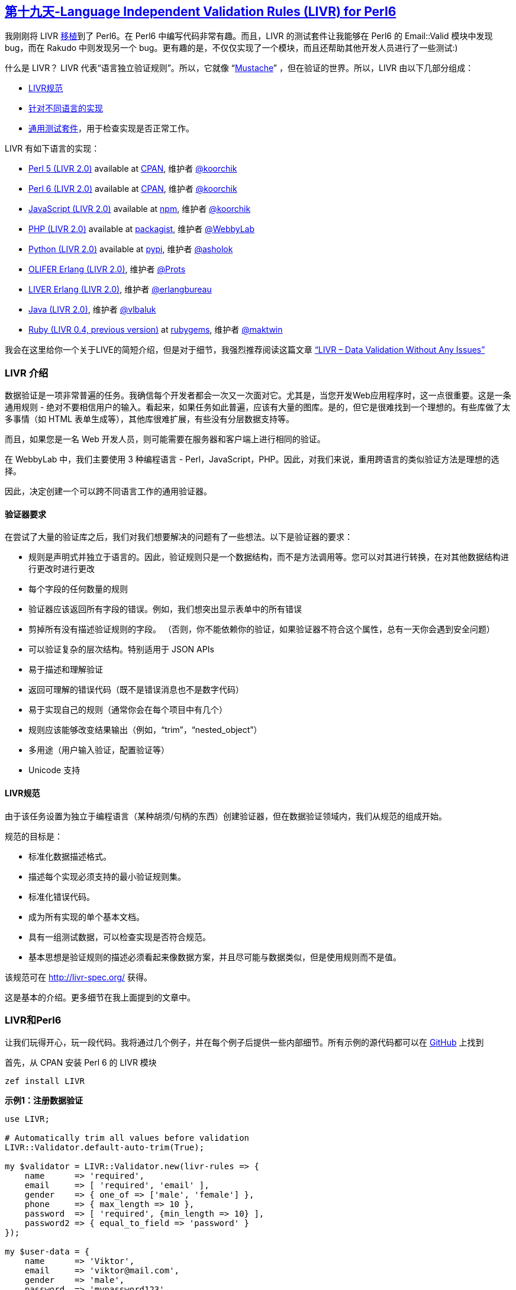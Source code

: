 == link:https://perl6advent.wordpress.com/2017/12/19/day-19-language-independent-validation-rules-livr-for-perl6/[第十九天-Language Independent Validation Rules (LIVR) for Perl6]

我刚刚将 LIVR link:https://modules.perl6.org/dist/LIVR:cpan:KOORCHIK[移植]到了 Perl6。在 Perl6 中编写代码非常有趣。而且，LIVR 的测试套件让我能够在 Perl6 的 Email::Valid 模块中发现 bug，而在 Rakudo 中则发现另一个 bug。更有趣的是，不仅仅实现了一个模块，而且还帮助其他开发人员进行了一些测试:)

什么是 LIVR？ LIVR 代表“语言独立验证规则”。所以，它就像 “link:https://mustache.github.io/[Mustache]” ，但在验证的世界。所以，LIVR 由以下几部分组成：

- link:http://livr-spec.org/[LIVR规范]
- link:http://livr-spec.org/introduction/implementations.html[针对不同语言的实现]
- link:https://github.com/koorchik/LIVR/tree/master/test_suite[通用测试套件]，用于检查实现是否正常工作。

LIVR 有如下语言的实现：

- link:https://github.com/koorchik/Validator-LIVR[Perl 5 (LIVR 2.0)] available at link:https://metacpan.org/pod/Validator::LIVR[CPAN], 维护者 link:https://github.com/koorchik[@koorchik]
- link:https://github.com/koorchik/perl6-livr[Perl 6 (LIVR 2.0)] available at link:https://modules.perl6.org/dist/LIVR:cpan:KOORCHIK[CPAN], 维护者 link:https://github.com/koorchik[@koorchik]
- link:https://github.com/koorchik/js-validator-livr[JavaScript (LIVR 2.0)] available at link:https://www.npmjs.com/package/livr[npm], 维护者 link:https://github.com/koorchik[@koorchik]
- link:https://github.com/WebbyLab/php-validator-livr[PHP (LIVR 2.0)] available at link:https://packagist.org/packages/validator/livr[packagist], 维护者 link:https://github.com/WebbyLab[@WebbyLab]
- link:https://github.com/asholok/python-validator-livr[Python (LIVR 2.0)] available at link:https://pypi.python.org/pypi/LIVR[pypi], 维护者 link:https://github.com/asholok[@asholok]
- link:https://github.com/Prots/olifer[OLIFER Erlang (LIVR 2.0)], 维护者 link:https://github.com/Prots[@Prots]
- link:https://github.com/erlangbureau/liver[LIVER Erlang (LIVR 2.0)], 维护者 link:https://github.com/erlangbureau[@erlangbureau]
- link:https://github.com/vlbaluk/java-validator-livr[Java (LIVR 2.0)], 维护者 link:https://github.com/vlbaluk[@vlbaluk]
- link:https://github.com/maktwin/ruby-validator-livr[Ruby (LIVR 0.4, previous version)] at link:https://rubygems.org/gems/livr[rubygems], 维护者 link:https://github.com/maktwin[@maktwin]

我会在这里给你一个关于LIVE的简短介绍，但是对于细节，我强烈推荐阅读这篇文章 link:http://blog.webbylab.com/language-independent-validation-rules-library/[“LIVR – Data Validation Without Any Issues”]

=== LIVR 介绍

数据验证是一项非常普遍的任务。我确信每个开发者都会一次又一次面对它。尤其是，当您开发Web应用程序时，这一点很重要。这是一条通用规则 - 绝对不要相信用户的输入。看起来，如果任务如此普遍，应该有大量的图库。是的，但它是很难找到一个理想的。有些库做了太多事情（如 HTML 表单生成等），其他库很难扩展，有些没有分层数据支持等。

而且，如果您是一名 Web 开发人员，则可能需要在服务器和客户端上进行相同的验证。

在 WebbyLab 中，我们主要使用 3 种编程语言 -  Perl，JavaScript，PHP。因此，对我们来说，重用跨语言的类似验证方法是理想的选择。

因此，决定创建一个可以跨不同语言工作的通用验证器。

==== 验证器要求

在尝试了大量的验证库之后，我们对我们想要解决的问题有了一些想法。以下是验证器的要求：

- 规则是声明式并独立于语言的。因此，验证规则只是一个数据结构，而不是方法调用等。您可以对其进行转换，在对其他数据结构进行更改时进行更改
- 每个字段的任何数量的规则
- 验证器应该返回所有字段的错误。例如，我们想突出显示表单中的所有错误
- 剪掉所有没有描述验证规则的字段。 （否则，你不能依赖你的验证，如果验证器不符合这个属性，总有一天你会遇到安全问题）
- 可以验证复杂的层次结构。特别适用于 JSON APIs
- 易于描述和理解验证
- 返回可理解的错误代码（既不是错误消息也不是数字代码）
- 易于实现自己的规则（通常你会在每个项目中有几个）
- 规则应该能够改变结果输出（例如，“trim”，“nested_object”）
- 多用途（用户输入验证，配置验证等）
- Unicode 支持

==== LIVR规范

由于该任务设置为独立于编程语言（某种胡须/句柄的东西）创建验证器，但在数据验证领域内，我们从规范的组成开始。

规范的目标是：

- 标准化数据描述格式。
- 描述每个实现必须支持的最小验证规则集。
- 标准化错误代码。
- 成为所有实现的单个基本文档。
- 具有一组测试数据，可以检查实现是否符合规范。
- 基本思想是验证规则的描述必须看起来像数据方案，并且尽可能与数据类似，但是使用规则而不是值。

该规范可在 http://livr-spec.org/ 获得。

这是基本的介绍。更多细节在我上面提到的文章中。

=== LIVR和Perl6

让我们玩得开心，玩一段代码。我将通过几个例子，并在每个例子后提供一些内部细节。所有示例的源代码都可以在 link:https://github.com/koorchik/perl6-livr-advent-calendar-post/tree/master/examples[GitHub] 上找到

首先，从 CPAN 安装 Perl 6 的 LIVR 模块

```perl6
zef install LIVR
```

**示例1：注册数据验证**

```perl6
use LIVR;

# Automatically trim all values before validation
LIVR::Validator.default-auto-trim(True);

my $validator = LIVR::Validator.new(livr-rules => {
    name      => 'required',
    email     => [ 'required', 'email' ],
    gender    => { one_of => ['male', 'female'] },
    phone     => { max_length => 10 },
    password  => [ 'required', {min_length => 10} ],
    password2 => { equal_to_field => 'password' }
});

my $user-data = {
    name      => 'Viktor',
    email     => 'viktor@mail.com',
    gender    => 'male',
    password  => 'mypassword123',
    password2 => 'mypassword123'
}


if my $valid-data = $validator.validate($user-data) {
    # $valid-data is clean and does contain only fields 
    # which have validation and have passed it
    $valid-data.say;
} else {
    my $errors = $validator.errors();
    $errors.say;
}
```

**那么，如何理解规则？**

这个想法很简单。每条规则都是一个散列. key  - 验证规则的名称。value - 一个参数数组。

例如：

```perl6
{ 
    name  => { required => [] },
    phone => { max_length => [10] }
}
```

但如果只有一个参数，则可以使用较短的形式：

```perl6
{ 
    phone => { max_length => 10 }
}
```

如果没有参数，则可以将规则的名称作为字符串传递：

```perl6
{ 
    name => 'required'
}
```

您可以在数组中给字段传递一个规则列表：

```perl6
{ 
    name => [ 'required', { max_length => 10 } ]
}
```

在这种情况下，规则将陆续应用。因此，在这个例子中，首先，“required” 规则将被应用，“max_length” 之后，并且只有当 “required” 成功通过时。

这里是 link:http://livr-spec.org/validation-rules/how-it-works.html[LIVR 规范的细节]。

你可以在link:http://livr-spec.org/validation-rules.html[这里]找到标准规则的列表。

例2：分层数据结构的验证

```perl6
use LIVR;

my $validator = LIVR::Validator.new(livr-rules => {
    name  => 'required',
    phone => {max_length => 10},
    address => {'nested_object' => {
        city => 'required', 
        zip  => ['required', 'positive_integer']
    }}
});

my $user-data = {
    name  => "Michael",
    phone => "0441234567",
    address => {
        city => "Kiev", 
        zip  => "30552"
    }
}

if my $valid-data = $validator.validate($user-data) {
    # $valid-data is clean and does contain only fields 
    # which have validation and have passed it
    $valid-data.say;
} else {
    my $errors = $validator.errors();
    $errors.say;
}
```

**这个例子中有趣的是什么？**

- 模式（验证规则）形状与数据形状非常相似。例如，读取比 JSON Schema 容易得多。
- 看起来 “nested_object” 是一种特殊的语法，但它不是。验证器在 “required”，“nested_object”，“max_length” 之间没有任何区别。所以，核心非常小，您可以轻松地使用自定义规则引入新功能。
- 通常你想重用复杂的验证规则，比如 “address”，并且可以使用别名来完成。
- 您将收到分层错误消息。例如，如果您错过 city 和 name，错误对象将显示 `{name =>'REQUIRED'，address => {city =>'REQUIRED'}}`

==== 别名

```perl6
use LIVR;

LIVR::Validator.register-aliased-default-rule({
    name  => 'short_address', # names of the rule
    rules => {'nested_object' => {
        city => 'required', 
        zip  => ['required', 'positive_integer']
    }},
    error => 'WRONG_ADDRESS' # custom error (optional)
});

my $validator = LIVR::Validator.new(livr-rules => {
    name    => 'required',
    phone   => {max_length => 10},
    address => 'short_address'
});

my $user-data = {
    name  => "Michael",
    phone => "0441234567",
    address => {
        city => "Kiev", 
        zip  => "30552"
    }
}

if my $valid-data = $validator.validate($user-data) {
    # $valid-data is clean and does contain only fields 
    # which have validation and have passed it
    $valid-data.say;
} else {
    my $errors = $validator.errors();
    $errors.say;
}
```

如果你愿意，你可以只为你的验证器实例注册别名：

```perl6
use LIVR;

my $validator = LIVR::Validator.new(livr-rules => {
    password => ['required', 'strong_password']
});

$validator.register-aliased-rule({
    name  => 'strong_password',
    rules => {min_length => 6},
    error => 'WEAK_PASSWORD'
});
```

**示例3：数据修改，流水线**
有规则可以做数据修改。以下是他们的列表：

- trim
- to_lc
- to_uc
- remove
- leave_only
- default

你可以在这里link:http://livr-spec.org/validation-rules/modifiers.html[阅读细节]。

用这种方法，你可以创建某种管道。

```perl6
use LIVR;

my $validator = LIVR::Validator.new(livr-rules => {
    email => [ 'trim', 'required', 'email', 'to_lc' ]
});

my $input-data = { email => ' EMail@Gmail.COM ' };
my $output-data = $validator.validate($input-data);

$output-data.say;
```

**这里重要的是什么？**

- 正如我之前提到的，对于验证器来说，任何规则都没有区别。它以同样的方式处理 “trim”，“default”，“required”，“nested_object”。
- 规则一个接一个地应用。规则的输出将被传递给下一个规则的输入。这就像一个 bash 管道 `echo ' EMail@Gmail.COM ' | trim | required | email | to_lc`
- `$input-data` **永远不会**改变 `$output-data` 是验证后使用的数据。

**示例4：自定义规则**

您可以使用别名作为自定义规则，但有时这还不够。编写自己的自定义规则绝对没问题。你可以用自定义规则做几乎所有事情。

通常，我们在每个项目中都有 1-5 个自定义规则。此外，您可以将自定义规则组织为单独的可重用模块（甚至可以将其上传到 CPAN）。

**那么，如何为 LIVR 编写自定义规则？**

这里是'strong_password'的例子：

```perl6
use LIVR;

my $validator = LIVR::Validator.new(livr-rules => {
    password => ['required', 'strong_password']
});

$validator.register-rules( 'strong_password' =>  sub (@rule-args, %builders) {
    # %builders - are rules from original validator
    # to allow you create new validator with all supported rules
    # my $validator = LIVR::Validator.new(livr-rules => $livr).register-rules(%builders).prepare();
    # See "nested_object" rule implementation for example
    # https://github.com/koorchik/perl6-livr/blob/master/lib/LIVR/Rules/Meta.pm6#L5

    # Return closure that will take value and return error
    return sub ($value, $all-values, $output is rw) {
        # We already have "required" rule to check that the value is present
        return if LIVR::Utils::is-no-value($value); # so we skip empty values

        # Return value is a string
        return 'FORMAT_ERROR' if $value !~~ Str && $value !~~ Numeric;

        # Return error in case of failed validation
        return 'WEAK_PASSWORD' if $value.chars < 6;

        # Change output value. We want always return value be a string
        $output = $value.Str; 
        return;
    };
});
```

查看更多示例的现有规则实现:

- link:https://github.com/koorchik/perl6-livr/blob/master/lib/LIVR/Rules/Common.pm6[Common rules]
- link:https://github.com/koorchik/perl6-livr/blob/master/lib/LIVR/Rules/Numeric.pm6[Numeric rules]
- link:https://github.com/koorchik/perl6-livr/blob/master/lib/LIVR/Rules/String.pm6[String rules]
- link:https://github.com/koorchik/perl6-livr/blob/master/lib/LIVR/Rules/Special.pm6[Special rules]
- link:https://github.com/koorchik/perl6-livr/blob/master/lib/LIVR/Rules/Modifiers.pm6[Modifiers rules]
- link:https://github.com/koorchik/perl6-livr/blob/master/lib/LIVR/Rules/Meta.pm6[Meta rules]

**示例5：Web 应用程序**

LIVR 适用于 REST API。通常，很多 REST API 在返回可理解的错误方面存在问题。如果您的 API 用户将收到 HTTP 错误 500，它不会帮助他。更好的时候，他会得到类似的错误:

```
{
    "name": "REQUIRED",
    "phone": "TOO_LONG",
    "address": {
        "city": "REQUIRED",
        "zip": "NOT_POSITIVE_INTEGER"
    }
}
```

而不仅仅是“服务器错误”。

所以，让我们试着做一个带有两个端点的小型 Web 服务：

- GET /notes -> get list of notes
- POST /notes -> create a note

您需要为其安装 Bailador：

```perl6
zef install Bailador
```

我们来创建一些服务。我更喜欢带有 “run”模板方法的服务中的 “Command”模式。

我们将有 2 项服务：

- Service::Notes::Create
- Service::Notes::List

服务使用示例：

```perl6
my %CONTEXT = (storage => my @STORAGE);

my %note = title => 'Note1', text => 'Note text';

my $new-note = Service::Notes::Create.new( 
    context => %CONTEXT 
).run(%note);

my $list = Service::Notes::Create.new( 
    context => %CONTEXT 
).run({});
```

有了上下文，你可以注入任何依赖关系。 “run” 方法接受用户传递的数据。

以下是创建笔记服务的源代码：

```perl6
use Service::Base;
my $LAST_ID = 0;
class Service::Notes::Create is Service::Base {
    has %.validation-rules = (
        title => ['required', {max_length => 20} ],
        text  => ['required', {max_length => 255} ]
    );

    method execute(%note) {
        %note<id> = $LAST_ID++;
        $.context<storage>.push(%note);
        
        return %note;
    }
}
```

和 Service::Base 类：

```perl6
use LIVR;
LIVR::Validator.default-auto-trim(True);

class Service::Base {
    has $.context = {};

    method run(%params) {
        my %clean-data = self!validate(%params);
        return self.execute(%params);
    }

    method !validate($params) {
        return $params unless %.validation-rules.elems;

        my $validator = LIVR::Validator.new(
            livr-rules => %.validation-rules
        );

        if my $valid-data = $validator.validate($params) {
            return $valid-data;
        } else {
            die $validator.errors();
        }
    }
}
```

“run” 方法保证所有过程都被保留：

- 数据已经过验证。
- “execute” 仅在验证后才会调用。
- “execute” 将只收到干净的数据。
- 在验证错误的情况下引发异常。
- 在调用“execute”之前可以检查权限。
- 可以执行额外的工作，如缓存验证器对象等。

这是link:https://github.com/koorchik/perl6-livr-advent-calendar-post/tree/master/examples/example5-restapi[完整的工作示例]。

运行应用程序：

```perl6
perl6 app.pl6
```

创建一个 note：

```perl6
curl -H "Content-Type: application/json" -X POST -d '{"title":"New Note","text":"Some text here"}' http://localhost:3000/notes
```

检查验证：

```perl6
curl -H "Content-Type: application/json" -X POST -d '{"title":"","text":""}' http://localhost:3000/notes
```

获取notes列表：

```perl6
curl http://localhost:3000/notes
```

=== LIVR 链接

- link:https://github.com/koorchik/perl6-livr-advent-calendar-post/tree/master/examples[The source code of all examples]
- 文章 link:http://blog.webbylab.com/language-independent-validation-rules-library/[“LIVR – Data Validation Without Any Issues”]
- link:http://livr-spec.org/[LIVR specifications and docs (the latest version – 2.0)]
- link:https://github.com/koorchik/LIVR/tree/master/test_suite[Universal test suite]
- 你可以在线玩 link:http://webbylab.github.io/livr-playground/[LIVR Playground]
- 你可以在线玩 link:http://livr-multi-playground.webbylab.com/[LIVR Multi-Language Playground]

我希望你会喜欢 LIVR。我会很感激任何反馈。

